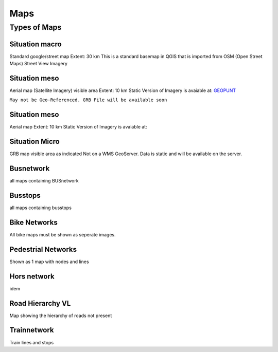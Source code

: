 Maps
===================================

Types of Maps
^^^^


Situation macro
/////

Standard google/street map
Extent: 30 km
This is a standard basemap in QGIS that is imported from OSM (Open Street Maps)
Street View Imagery


Situation meso
/////

Aerial map (Satellite Imagery) visible area
Extent: 10 km
Static Version of Imagery is avaiable at: `GEOPUNT <https://www.geopunt.be/download?container=omwrgb21vl&title=Orthofotomozaiek,%20middenschalig,%20winteropnamen,%20kleur,%202021,%20Vlaanderen>`_

``May not be Geo-Referenced. GRB File will be available soon``


Situation meso
/////

Aerial map
Extent: 10 km
Static Version of Imagery is avaiable at:


Situation Micro
/////

GRB map visible area as indicated
Not on a WMS GeoServer. Data is static and will be available on the server.

Busnetwork
/////

all maps containing BUSnetwork


Busstops
/////

all maps containing busstops

Bike Networks
/////

All bike maps must be shown as seperate images.

Pedestrial Networks
/////

Shown as 1 map with nodes and lines

Hors network
/////

idem

Road Hierarchy VL
/////

Map showing the hierarchy of roads
not present

Trainnetwork
/////

Train lines and stops


